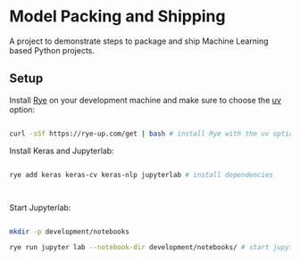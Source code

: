 * Model Packing and Shipping

A project to demonstrate steps to package and ship Machine Learning based Python  projects.

** Setup

Install [[https://rye-up.com/][Rye]] on your development machine and make sure to choose the [[https://astral.sh/blog/uv][uv]] option:

#+begin_src bash

curl -sSf https://rye-up.com/get | bash # install Rye with the uv option

#+end_src

Install Keras and Jupyterlab:

#+begin_src bash

rye add keras keras-cv keras-nlp jupyterlab # install dependencies



#+end_src

Start Jupyterlab:


#+begin_src bash

mkdir -p development/notebooks

rye run jupyter lab --notebook-dir development/notebooks/ # start jupyterlab

#+end_src
